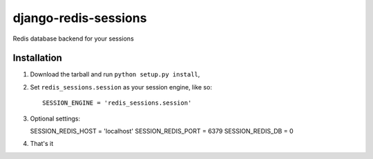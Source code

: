 django-redis-sessions
=======================
Redis database backend for your sessions


------------
Installation
------------

1. Download the tarball and run ``python setup.py install``,

2. Set ``redis_sessions.session`` as your session engine, like so::

       SESSION_ENGINE = 'redis_sessions.session'

3. Optional settings::

   SESSION_REDIS_HOST = 'localhost'
   SESSION_REDIS_PORT = 6379
   SESSION_REDIS_DB = 0
		
4. That's it
	   
